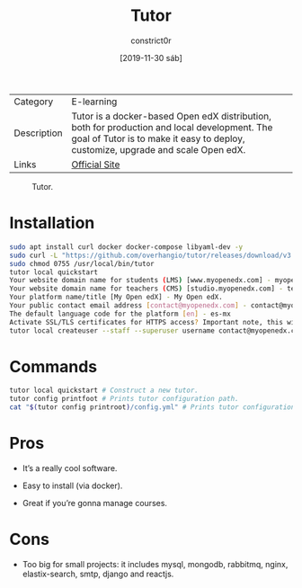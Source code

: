 #+title: Tutor
#+author: constrict0r
#+date: [2019-11-30 sáb]

| Category    | E-learning                                                                                                                                                                       |
| Description | Tutor is a docker-based Open edX distribution, both for production and local development. The goal of Tutor is to make it easy to deploy, customize, upgrade and scale Open edX. |
| Links       | [[https://docs.tutor.overhang.io][Official Site]]                                                                                                                                                                    |

#+CAPTION: Tutor.
#+NAME:   fig:tutor-gui.
[[./img/tutor.png]]

* Installation

  #+BEGIN_SRC bash
  sudo apt install curl docker docker-compose libyaml-dev -y
  sudo curl -L "https://github.com/overhangio/tutor/releases/download/v3.8.0/tutor-$(uname -s)_$(uname -m)" -o /usr/local/bin/tutor
  sudo chmod 0755 /usr/local/bin/tutor
  tutor local quickstart
  Your website domain name for students (LMS) [www.myopenedx.com] - myopenedx.com
  Your website domain name for teachers (CMS) [studio.myopenedx.com] - teachers.myopenedx.com
  Your platform name/title [My Open edX] - My Open edX.
  Your public contact email address [contact@myopenedx.com] - contact@myopenedx.com
  The default language code for the platform [en] - es-mx
  Activate SSL/TLS certificates for HTTPS access? Important note, this will NOT work in a development environment. [y/N] > - n
  tutor local createuser --staff --superuser username contact@myopenedx.com => Create admin user.
  #+END_SRC

* Commands

  #+BEGIN_SRC bash
  tutor local quickstart # Construct a new tutor.
  tutor config printfoot # Prints tutor configuration path.
  cat "$(tutor config printroot)/config.yml" # Prints tutor configuration.
  #+END_SRC
  
* Pros

  - It’s a really cool software.
    
  - Easy to install (via docker).
    
  - Great if you’re gonna manage courses.

    
* Cons

  - Too big for small projects: it includes mysql, mongodb, rabbitmq, nginx,
    elastix-search, smtp, django and reactjs.
